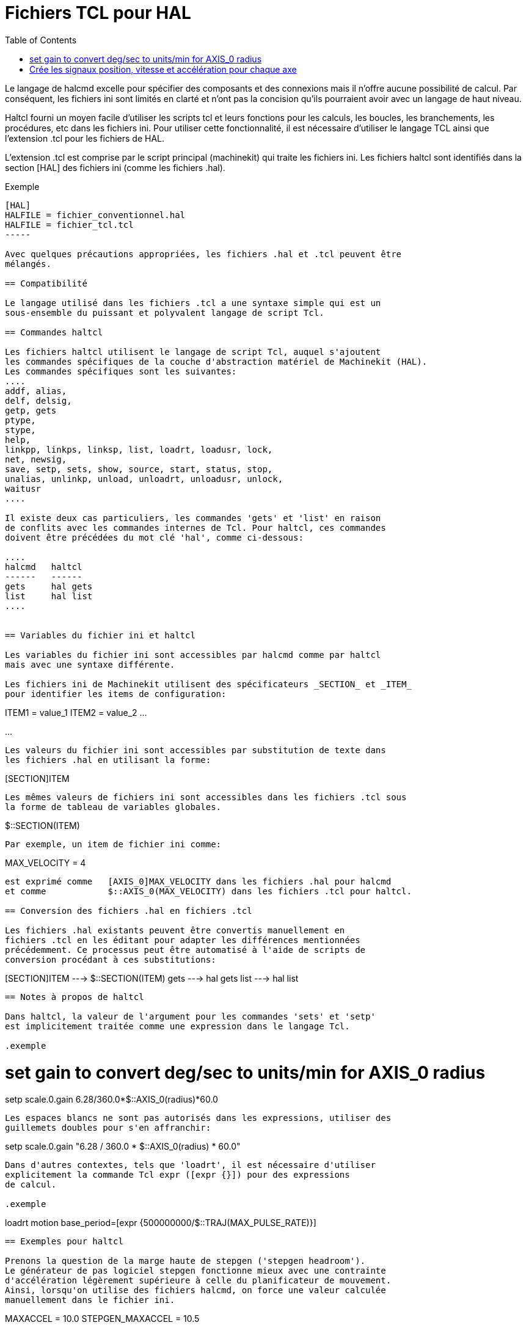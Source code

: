 :lang: fr
:toc:

= Fichiers TCL pour HAL

[[cha:hal-tcl]] (((Fichiers TCL pour HAL)))

Le langage de halcmd excelle pour spécifier des composants et des connexions
mais il n'offre aucune possibilité de calcul.
Par conséquent, les fichiers ini sont limités en clarté et n'ont pas la
concision qu'ils pourraient  avoir avec un langage de haut niveau.

Haltcl fourni un moyen facile d'utiliser les scripts tcl et leurs fonctions
pour les calculs, les boucles, les branchements, les procédures, etc dans les
fichiers ini. Pour utiliser cette fonctionnalité, il est nécessaire d'utiliser
le langage TCL ainsi que l'extension .tcl pour les fichiers de HAL.

L'extension .tcl est comprise par le script principal (machinekit) qui traite
les fichiers ini. Les fichiers haltcl sont identifiés dans la section [HAL]
des fichiers ini (comme les fichiers .hal).

.Exemple
----
[HAL]
HALFILE = fichier_conventionnel.hal
HALFILE = fichier_tcl.tcl
-----

Avec quelques précautions appropriées, les fichiers .hal et .tcl peuvent être
mélangés.

== Compatibilité

Le langage utilisé dans les fichiers .tcl a une syntaxe simple qui est un
sous-ensemble du puissant et polyvalent langage de script Tcl.

== Commandes haltcl

Les fichiers haltcl utilisent le langage de script Tcl, auquel s'ajoutent
les commandes spécifiques de la couche d'abstraction matériel de Machinekit (HAL).
Les commandes spécifiques sont les suivantes:
....
addf, alias,
delf, delsig,
getp, gets
ptype,
stype,
help,
linkpp, linkps, linksp, list, loadrt, loadusr, lock,
net, newsig,
save, setp, sets, show, source, start, status, stop,
unalias, unlinkp, unload, unloadrt, unloadusr, unlock,
waitusr
....

Il existe deux cas particuliers, les commandes 'gets' et 'list' en raison
de conflits avec les commandes internes de Tcl. Pour haltcl, ces commandes
doivent être précédées du mot clé 'hal', comme ci-dessous:

....
halcmd   haltcl
------   ------
gets     hal gets
list     hal list
....


== Variables du fichier ini et haltcl

Les variables du fichier ini sont accessibles par halcmd comme par haltcl
mais avec une syntaxe différente.

Les fichiers ini de Machinekit utilisent des spécificateurs _SECTION_ et _ITEM_
pour identifier les items de configuration:

----
[SECTION_A]
ITEM1 = value_1
ITEM2 = value_2
...
[SECTION_B]
...
----

Les valeurs du fichier ini sont accessibles par substitution de texte dans
les fichiers .hal en utilisant la forme:

----
[SECTION]ITEM
----

Les mêmes valeurs de fichiers ini sont accessibles dans les fichiers .tcl sous
la forme de tableau de variables globales.

----
$::SECTION(ITEM)
----

Par exemple, un item de fichier ini comme:

----
[AXIS_0]
MAX_VELOCITY = 4
----

est exprimé comme   [AXIS_0]MAX_VELOCITY dans les fichiers .hal pour halcmd
et comme            $::AXIS_0(MAX_VELOCITY) dans les fichiers .tcl pour haltcl.

== Conversion des fichiers .hal en fichiers .tcl

Les fichiers .hal existants peuvent être convertis manuellement en 
fichiers .tcl en les éditant pour adapter les différences mentionnées
précédemment. Ce processus peut être automatisé à l'aide de scripts de
conversion procédant à ces substitutions:

----
[SECTION]ITEM ---> $::SECTION(ITEM)
gets          ---> hal gets
list          ---> hal list
----

== Notes à propos de haltcl

Dans haltcl, la valeur de l'argument pour les commandes 'sets' et 'setp'
est implicitement traitée comme une expression dans le langage Tcl.

.exemple
----
# set gain to convert deg/sec to units/min for AXIS_0 radius
setp scale.0.gain 6.28/360.0*$::AXIS_0(radius)*60.0
----

Les espaces blancs ne sont pas autorisés dans les expressions, utiliser des
guillemets doubles pour s'en affranchir:

----
setp scale.0.gain "6.28 / 360.0 * $::AXIS_0(radius) * 60.0"
----

Dans d'autres contextes, tels que 'loadrt', il est nécessaire d'utiliser
explicitement la commande Tcl expr ([expr {}]) pour des expressions
de calcul.

.exemple
----
loadrt motion base_period=[expr {500000000/$::TRAJ(MAX_PULSE_RATE)}]
----

== Exemples pour haltcl

Prenons la question de la marge haute de stepgen ('stepgen headroom').
Le générateur de pas logiciel stepgen fonctionne mieux avec une contrainte
d'accélération légèrement supérieure à celle du planificateur de mouvement.
Ainsi, lorsqu'on utilise des fichiers halcmd, on force une valeur calculée
manuellement dans le fichier ini.

----
[AXIS_0]
MAXACCEL = 10.0
STEPGEN_MAXACCEL = 10.5
----

Avec haltcl, il est possible d'utiliser des commandes Tcl pour effectuer le
calcul et éliminer totalement l'item STEPGEN_MAXACCEL du fichier ini.

----
setp stepgen.0.maxaccel $::AXIS_0(MAXACCEL)*1.05
----

Autres caractéristiques de haltcl, les boucles et les tests.
Par exemple, beaucoup de configurations utilisent les fichiers .hal
_core_sim.hal_ ou _core_sim9.hal_. Ceux-ci diffèrent du fait de la nécessité
de connecter plus ou moins d'axes. Le code haltcl suivant devrait fonctionner
pour n'importe quelle combinaison d'axes dans une machine à cinématique
triviale (trivkins).

----
# Crée les signaux position, vitesse et accélération pour chaque axe
set ddt 0
foreach axis {X Y Z A B C U V W} axno {0 1 2 3 4 5 6 7 8} {
  # 'list pin' retourne une liste vide si la pin n'existe pas
  if {[hal list pin axis.$axno.motor-pos-cmd] == {}} {
    continue
  }
  net ${axis}pos axis.$axno.motor-pos-cmd => axis.$axno.motor-pos-fb \
                                          => ddt.$ddt.in
  net ${axis}vel <= ddt.$ddt.out
  incr ddt
  net ${axis}vel => ddt.$ddt.in
  net ${axis}acc <= ddt.$ddt.out
  incr ddt
}
puts [show sig *vel]
puts [show sig *acc]
----

== Interactivité de haltcl

La commande halrun reconnaît les fichiers halctl. Avec l'option -T,
haltcl peut être exécuté interactivement comme un interpréteur Tcl.
Cette fonctionnalité est utile pour les tests et pour les applications hal
autonomes.

.exemple
----
$ halrun -T fichierhaltcl.tcl
----


== Exemples pour haltcl fournis avec la distribution (sim)

Le répertoire _configs/sim/axis/simtcl_ contient un fichier ini qui utilise un
fichier .tcl pour démontrer une configuration haltcl en conjonction avec
l'utilisation du processus "twopass". L'exemple montre l'utilisation des
procédures Tcl, les boucles, l'utilisation des commentaires avec sortie
sur le terminal.

